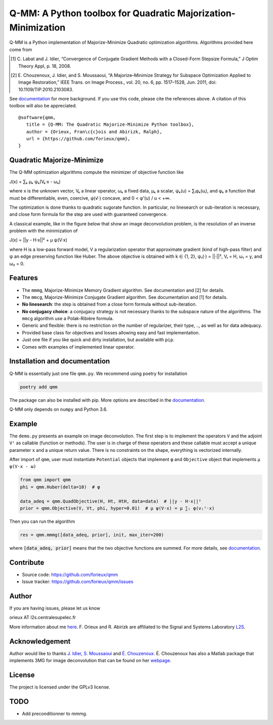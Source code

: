 Q-MM: A Python toolbox for Quadratic Majorization-Minimization
==============================================================

.. image:: ./docs/qmm.png

Q-MM is a Python implementation of Majorize-Minimize Quadratic optimization
algorithms. Algorithms provided here come from

.. [1] C. Labat and J. Idier, “Convergence of Conjugate Gradient Methods with a
   Closed-Form Stepsize Formula,” J Optim Theory Appl, p. 18, 2008.

.. [2] E. Chouzenoux, J. Idier, and S. Moussaoui, “A Majorize–Minimize Strategy
   for Subspace Optimization Applied to Image Restoration,” IEEE Trans. on
   Image Process., vol. 20, no. 6, pp. 1517–1528, Jun. 2011, doi:
   10.1109/TIP.2010.2103083.

See `documentation <https://qmm.readthedocs.io/en/stable/index.html>`_ for more
background. If you use this code, please cite the references above. A citation
of this toolbox will also be appreciated.

::

    @software{qmm,
       title = {Q-MM: The Quadratic Majorize-Minimize Python toolbox},
       author = {Orieux, Fran\c{c}ois and Abirizk, Ralph},
       url = {https://github.com/forieux/qmm},
    }

Quadratic Majorize-Minimize
---------------------------

The Q-MM optimization algorithms compute the minimizer of objective function
like

J(x) = ∑ₖ μₖ ψₖ(Vₖ·x - ωₖ)

where x is the unknown vector, Vₖ a linear operator, ωₖ a fixed data, μₖ a
scalar, ψₖ(u) = ∑ᵢφₖ(uᵢ), and φₖ a function that must be differentiable, even,
coercive, φ(√·) concave, and 0 < φ'(u) / u < +∞.

The optimization is done thanks to quadratic sugorate function. In particular,
no linesearch or sub-iteration is necessary, and close form formula for the step
are used with guaranteed convergence.

A classical example, like in the figure below that show an image deconvolution
problem, is the resolution of an inverse problem with the minimization of

J(x) = ||y - H·x||² + μ ψ(V·x)

where H is a low-pass forward model, V a regularization operator that
approximate gradient (kind of high-pass filter) and ψ an edge preserving
function like Huber. The above objective is obtained with k ∈ {1, 2}, ψ₁(·) =
||·||², V₁ = H, ω₁ = y, and ω₂ = 0.

.. image:: ./docs/image.png

Features
--------

- The ``mmmg``, Majorize-Minimize Memory Gradient algorithm. See documentation
  and [2] for details.
- The ``mmcg``, Majorize-Minimize Conjugate Gradient algorithm. See
  documentation and [1] for details.
- **No linesearch**: the step is obtained from a close form formula without
  sub-iteration.
- **No conjugacy choice**: a conjugacy strategy is not necessary thanks to the
  subspace nature of the algorithms. The ``mmcg`` algorithm use a Polak-Ribière
  formula.
- Generic and flexible: there is no restriction on the number of regularizer,
  their type, .., as well as for data adequacy.
- Provided base class for objectives and losses allowing easy and fast
  implementation.
- Just one file if you like quick and dirty installation, but available with
  ``pip``.
- Comes with examples of implemented linear operator.

Installation and documentation
------------------------------

Q-MM is essentially just one file ``qmm.py``. We recommend using poetry for
installation

.. code-block:: sh

   poetry add qmm

The package can also be installed with pip. More options are described in the
`documentation <https://qmm.readthedocs.io/en/stable/index.html>`_.

Q-MM only depends on ``numpy`` and Python 3.6.

Example
-------

The ``demo.py`` presents an example on image deconvolution. The first step is to
implement the operators ``V`` and the adjoint ``Vᵗ`` as callable (function or
methods). The user is in charge of these operators and these callable must
accept a unique parameter ``x`` and a unique return value. There is no
constraints on the shape, everything is vectorized internally.

After import of ``qmm``, user must instantiate ``Potential`` objects that
implement ``φ`` and ``Objective`` object that implements ``μ ψ(V·x - ω)``

.. code:: python

   from qmm import qmm
   phi = qmm.Huber(delta=10)  # φ

   data_adeq = qmm.QuadObjective(H, Ht, HtH, data=data)  # ||y - H·x||²
   prior = qmm.Objective(V, Vt, phi, hyper=0.01)  # μ ψ(V·x) = μ ∑ᵢ φ(vᵢᵗ·x)
   
Then you can run the algorithm

.. code:: python

   res = qmm.mmmg([data_adeq, prior], init, max_iter=200)

where :code:`[data_adeq, prior]` means that the two objective functions are
summed. For more details, see `documentation
<https://qmm.readthedocs.io/en/stable/index.html>`_.

Contribute
----------

- Source code: `<https://github.com/forieux/qmm>`_
- Issue tracker: `<https://github.com/forieux/qmm/issues>`_

Author
------

If you are having issues, please let us know

orieux AT l2s.centralesupelec.fr

More information about me `here <https://pro.orieux.fr>`_. F. Orieux and R.
Abirizk are affiliated to the Signal and Systems Laboratory `L2S
<https://l2s.centralesupelec.fr/>`_.

Acknowledgement
---------------

Author would like to thanks `J. Idier
<https://pagespersowp.ls2n.fr/jeromeidier/en/jerome-idier-3/>`_, `S. Moussaoui
<https://scholar.google.fr/citations?user=Vkr8yxkAAAAJ&hl=fr>`_ and `É.
Chouzenoux <http://www-syscom.univ-mlv.fr/~chouzeno/>`_. É. Chouzenoux has also
a Matlab package that implements 3MG for image deconvolution that can be found
on her `webpage <http://www-syscom.univ-mlv.fr/~chouzeno/Logiciel.html>`_.

License
-------

The project is licensed under the GPLv3 license.

TODO
----

- Add preconditionner to mmmg.
